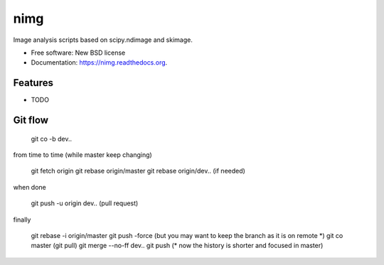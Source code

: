 ===============================
nimg
===============================

.. image:: https://img.shields.io/travis/darosio/nimg.svg
        :target: https://travis-ci.org/darosio/nimg

.. image:: https://img.shields.io/pypi/v/nimg.svg
        :target: https://pypi.python.org/pypi/nimg


Image analysis scripts based on scipy.ndimage and skimage.

* Free software: New BSD license
* Documentation: https://nimg.readthedocs.org.

Features
--------

* TODO

Git flow
--------

	git co -b dev..

from time to time (while master keep changing)

	git fetch origin
	git rebase origin/master
	git rebase origin/dev.. (if needed)

when done

	git push -u origin dev.. (pull request) 

finally

	git rebase -i origin/master
	git push -force (but you may want to keep the branch as it is on remote \*)
	git co master
	(git pull)
	git merge --no-ff dev..
	git push   (\* now the history is shorter and focused in master)


